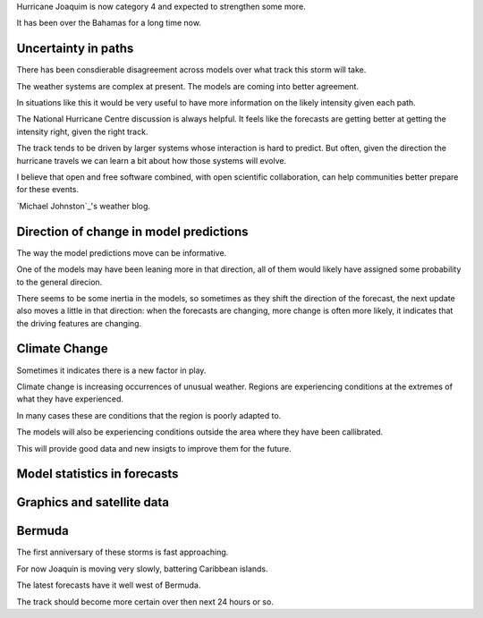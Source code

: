 .. title: Hurricane Joaquin
.. slug: hurricane-joaquin
.. date: 2015-10-02 02:18:35 UTC
.. tags: weather, hurricane, Joaquin
.. category: 
.. link: 
.. description: 
.. type: text

Hurricane Joaquim is now category 4 and expected to strengthen some
more.

It has been over the Bahamas for a long time now.
   

Uncertainty in paths   
--------------------

There has been consdierable disagreement across models over what track
this storm will take.

The weather systems are complex at present.  The models are coming
into better agreement.

In situations like this it would be very useful to have more
information on the likely intensity given each path.

The National Hurricane Centre discussion is always helpful.  It feels
like the forecasts are getting better at getting the intensity right,
given the right track.

The track tends to be driven by larger systems whose interaction is
hard to predict.  But often, given the direction the hurricane travels
we can learn a bit about how those systems will evolve.

I believe that open and free software combined, with open scientific
collaboration, can help communities better prepare for these events.

`Michael Johnston`_'s weather blog.


Direction of change in model predictions
----------------------------------------

The way the model predictions move can be informative.

One of the models may have been leaning more in that direction, all of
them would likely have assigned some probability to the general
direcion.

There seems to be some inertia in the models, so sometimes as they
shift the direction of the forecast, the next update also moves a
little in that direction: when the forecasts are changing, more change
is often more likely, it indicates that the driving features are
changing.

Climate Change
--------------

Sometimes it indicates there is a new factor in play.

Climate change is increasing occurrences of unusual weather.  Regions
are experiencing conditions at the extremes of what they have
experienced.

In many cases these are conditions that the region is poorly adapted
to. 

The models will also be experiencing conditions outside the area where
they have been callibrated.

This will provide good data and new insigts to improve them for the future.

Model statistics in forecasts
-----------------------------


Graphics and satellite data
---------------------------

Bermuda
-------

The first anniversary of these storms is fast approaching.

For now Joaquin is moving very slowly, battering Caribbean islands.

The latest forecasts have it well west of Bermuda.

The track should become more certain over then next 24 hours or so. 
